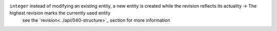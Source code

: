 ``integer``     instead of modifying an existing entity, a new entity is created while the revision reflects its actuality -> The highest revision marks the currently used entity
                see the `revision<../api/040-structure>`_ section for more information